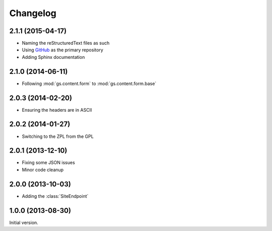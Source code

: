 Changelog
=========

2.1.1 (2015-04-17)
------------------

* Naming the reStructuredText files as such
* Using GitHub_ as the primary repository
* Adding Sphinx documentation

.. _GitHub: https://github.com/groupserver/gs.content.form.base

2.1.0 (2014-06-11)
------------------

* Following :mod:`gs.content.form` to :mod:`gs.content.form.base`

2.0.3 (2014-02-20)
------------------

* Ensuring the headers are in ASCII

2.0.2 (2014-01-27)
------------------

* Switching to the ZPL from the GPL

2.0.1 (2013-12-10)
------------------

* Fixing some JSON issues
* Minor code cleanup

2.0.0 (2013-10-03)
------------------

* Adding the :class:`SiteEndpoint`

1.0.0 (2013-08-30)
------------------

Initial version.

..  LocalWords:  Changelog JSON
